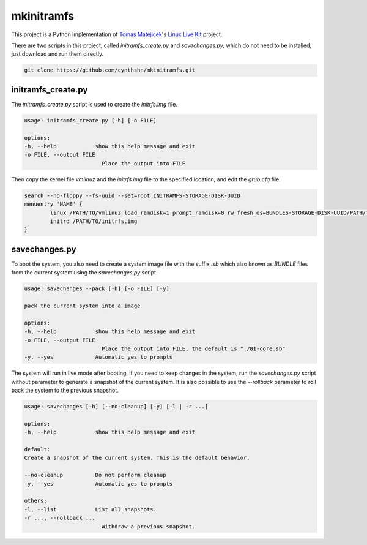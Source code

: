 mkinitramfs
===========

This project is a Python implementation of `Tomas Matejicek`_'s `Linux Live Kit`_ project.

There are two scripts in this project, called *initramfs_create.py* and *savechanges.py*, which do not need to be installed, just download and run them directly.

.. code-block::

    git clone https://github.com/cynthshn/mkinitramfs.git


initramfs_create.py
-------------------

The *initramfs_create.py* script is used to create the *initrfs.img* file.

.. code-block::

    usage: initramfs_create.py [-h] [-o FILE]

    options:
    -h, --help            show this help message and exit
    -o FILE, --output FILE
                            Place the output into FILE

Then copy the kernel file *vmlinuz* and the *initrfs.img* file to the specified location, and edit the *grub.cfg* file.

.. code-block::

    search --no-floppy --fs-uuid --set=root INITRAMFS-STORAGE-DISK-UUID
    menuentry 'NAME' {
            linux /PATH/TO/vmlinuz load_ramdisk=1 prompt_ramdisk=0 rw fresh_os=BUNDLES-STORAGE-DISK-UUID/PATH/TO/BUNDLES/DIRECTORY
            initrd /PATH/TO/initrfs.img
    }

savechanges.py
--------------
To boot the system, you also need to create a system image file with the suffix *.sb* which also known as *BUNDLE* files from the current system using the *savechanges.py* script.

.. code-block::

    usage: savechanges --pack [-h] [-o FILE] [-y]

    pack the current system into a image

    options:
    -h, --help            show this help message and exit
    -o FILE, --output FILE
                            Place the output into FILE, the default is "./01-core.sb"
    -y, --yes             Automatic yes to prompts

The system will run in live mode after booting, if you need to keep changes in the system, run the *savechanges.py* script without parameter to generate a snapshot of the current system. It is also possible to use the *--rollback* parameter to roll back the system to the previous snapshot.

.. code-block::

    usage: savechanges [-h] [--no-cleanup] [-y] [-l | -r ...]

    options:
    -h, --help            show this help message and exit

    default:
    Create a snapshot of the current system. This is the default behavior.

    --no-cleanup          Do not perform cleanup
    -y, --yes             Automatic yes to prompts

    others:
    -l, --list            List all snapshots.
    -r ..., --rollback ...
                            Withdraw a previous snapshot.

.. _Tomas Matejicek: https://github.com/Tomas-M
.. _Linux Live Kit: https://www.linux-live.org/
